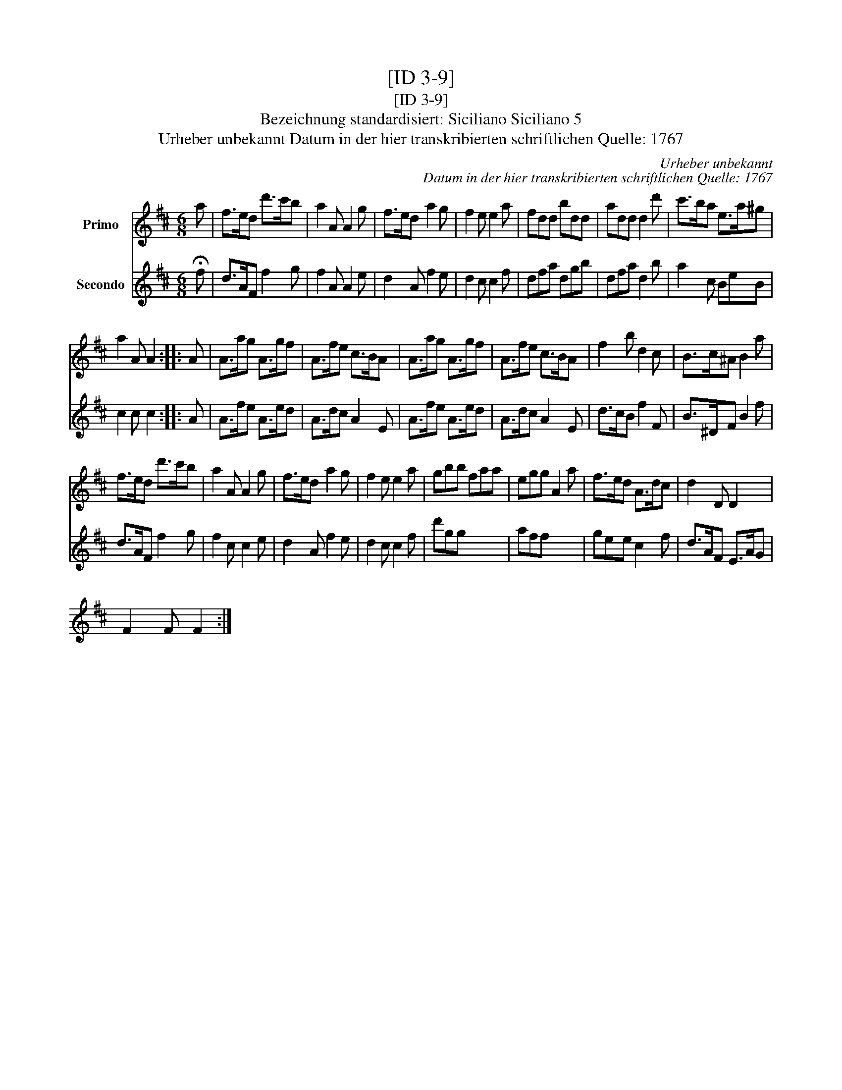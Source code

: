 X:1
T:[ID 3-9]
T:[ID 3-9]
T:Bezeichnung standardisiert: Siciliano Siciliano 5
T:Urheber unbekannt Datum in der hier transkribierten schriftlichen Quelle: 1767
C:Urheber unbekannt
C:Datum in der hier transkribierten schriftlichen Quelle: 1767
%%score 1 2
L:1/8
M:6/8
K:D
V:1 treble nm="Primo"
V:2 treble nm="Secondo"
V:1
 a | f>ed d'>c'b | a2 A A2 g | f>ed a2 g | f2 e e2 a | fdd bdd | add d2 d' | c'>ba e>a^g | %8
 a2 A A2 :: A | A>ag A>gf | A>fe c>BA | A>ag A>gf | A>fe c>BA | f2 b d2 c | B>c^A B2 a | %16
 f>ed d'>c'b | a2 A A2 g | f>ed a2 g | f2 e e2 a | gbb faa | egg A2 a | f>ed A>dc | d2 D D2 x | %24
 x5 :| %25
V:2
 !fermata!f | d>AF f2 g | f2 A A2 e | d2 A f2 e | d2 c c2 f | dfa dgb | dfa d2 b | a2 c BeB | %8
 c2 c c2 :: A | A>fe A>ed | A>dc A2 E | A>fe A>ed | A>dc A2 E | d>cB f2 F | B>^DF B2 f | %16
 d>AF f2 g | f2 c c2 e | d2 A f2 e | d2 c c2 f | d'gg x3 | aff x3 | gee c2 f | d>AF E>AG | %24
 F2 F F2 :| %25

